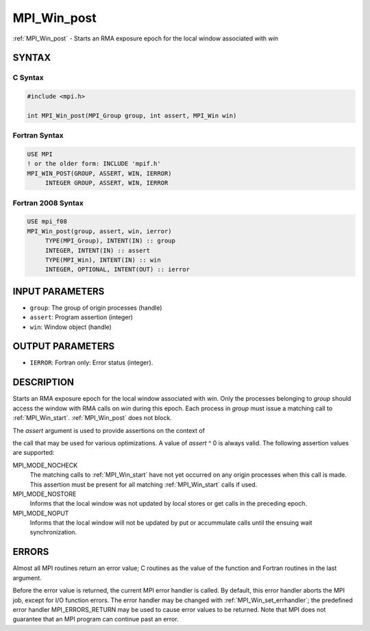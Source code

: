 .. _mpi_win_post:


MPI_Win_post
============

.. include_body

:ref:`MPI_Win_post` - Starts an RMA exposure epoch for the local window
associated with *win*


SYNTAX
------


C Syntax
^^^^^^^^

.. code-block:: c

   #include <mpi.h>

   int MPI_Win_post(MPI_Group group, int assert, MPI_Win win)


Fortran Syntax
^^^^^^^^^^^^^^

.. code-block:: fortran

   USE MPI
   ! or the older form: INCLUDE 'mpif.h'
   MPI_WIN_POST(GROUP, ASSERT, WIN, IERROR)
   	INTEGER GROUP, ASSERT, WIN, IERROR


Fortran 2008 Syntax
^^^^^^^^^^^^^^^^^^^

.. code-block:: fortran

   USE mpi_f08
   MPI_Win_post(group, assert, win, ierror)
   	TYPE(MPI_Group), INTENT(IN) :: group
   	INTEGER, INTENT(IN) :: assert
   	TYPE(MPI_Win), INTENT(IN) :: win
   	INTEGER, OPTIONAL, INTENT(OUT) :: ierror


INPUT PARAMETERS
----------------
* ``group``: The group of origin processes (handle)
* ``assert``: Program assertion (integer)
* ``win``: Window object (handle)

OUTPUT PARAMETERS
-----------------
* ``IERROR``: Fortran only: Error status (integer).

DESCRIPTION
-----------

Starts an RMA exposure epoch for the local window associated with *win*.
Only the processes belonging to *group* should access the window with
RMA calls on *win* during this epoch. Each process in *group* must issue
a matching call to :ref:`MPI_Win_start`. :ref:`MPI_Win_post` does not block.

The *assert* argument is used to provide assertions on the context of

the call that may be used for various optimizations. A value of *assert*
^ 0 is always valid. The following assertion values are supported:

MPI_MODE_NOCHECK
   The matching calls to :ref:`MPI_Win_start` have not yet occurred on any
   origin processes when this call is made. This assertion must be
   present for all matching :ref:`MPI_Win_start` calls if used.

MPI_MODE_NOSTORE
   Informs that the local window was not updated by local stores or get
   calls in the preceding epoch.

MPI_MODE_NOPUT
   Informs that the local window will not be updated by put or
   accummulate calls until the ensuing wait synchronization.


ERRORS
------

Almost all MPI routines return an error value; C routines as the value
of the function and Fortran routines in the last argument.

Before the error value is returned, the current MPI error handler is
called. By default, this error handler aborts the MPI job, except for
I/O function errors. The error handler may be changed with
:ref:`MPI_Win_set_errhandler`; the predefined error handler MPI_ERRORS_RETURN
may be used to cause error values to be returned. Note that MPI does not
guarantee that an MPI program can continue past an error.


.. seealso::
   | :ref:`MPI_Win_start` :ref:`MPI_Win_wait`
